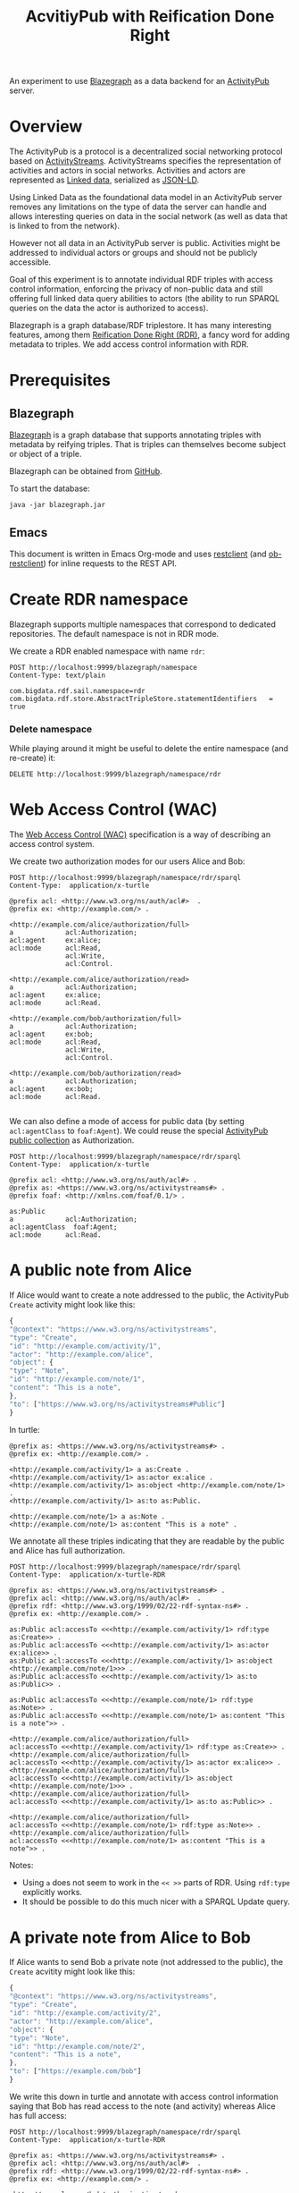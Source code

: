 #+TITLE: AcvitiyPub with Reification Done Right

An experiment to use [[https://wiki.blazegraph.com/wiki/index.php/Main_Page][Blazegraph]] as a data backend for an [[https://www.w3.org/TR/activitypub/][ActivityPub]] server.

* Overview

The ActivityPub is a protocol is a decentralized social networking protocol based on [[https://www.w3.org/TR/activitystreams-core/][ActivityStreams]]. ActivityStreams specifies the representation of activities and actors in social networks. Activities and actors are represented as [[https://en.wikipedia.org/wiki/Linked_data][Linked data]], serialized as [[https://www.w3.org/TR/json-ld/][JSON-LD]]. 

Using Linked Data as the foundational data model in an ActivityPub server removes any limitations on the type of data the server can handle and allows interesting queries on data in the social network (as well as data that is linked to from the network).

However not all data in an ActivityPub server is public. Activities might be addressed to individual actors or groups and should not be publicly accessible.

Goal of this experiment is to annotate individual RDF triples with access control information, enforcing the privacy of non-public data and still offering full linked data query abilities to actors (the ability to run SPARQL queries on the data the actor is authorized to access).

Blazegraph is a graph database/RDF triplestore. It has many interesting features, among them [[https://wiki.blazegraph.com/wiki/index.php/Reification_Done_Right][Reification Done Right (RDR)]], a fancy word for adding metadata to triples. We add access control information with RDR.

* Prerequisites
** Blazegraph

[[https://wiki.blazegraph.com/wiki/index.php/Main_Page][Blazegraph]] is a graph database that supports annotating triples with metadata by reifying triples. That is triples can themselves become subject or object of a triple.

Blazegraph can be obtained from [[https://github.com/blazegraph/database][GitHub]].

To start the database:

#+BEGIN_SRC shell
java -jar blazegraph.jar
#+END_SRC

** Emacs

This document is written in Emacs Org-mode and uses [[https://github.com/pashky/restclient.el][restclient]] (and [[https://github.com/alf/ob-restclient.el][ob-restclient]]) for inline requests to the REST API.

* Create RDR namespace

Blazegraph supports multiple namespaces that correspond to dedicated repositories. The default namespace is not in RDR mode.

We create a RDR enabled namespace with name ~rdr~:

#+BEGIN_SRC restclient
POST http://localhost:9999/blazegraph/namespace
Content-Type: text/plain

com.bigdata.rdf.sail.namespace=rdr
com.bigdata.rdf.store.AbstractTripleStore.statementIdentifiers	 = true
#+END_SRC

#+RESULTS:
#+BEGIN_SRC text
CREATED: rdr
POST http://localhost:9999/blazegraph/namespace
HTTP/1.1 201 Created
X-Frame-Options: SAMEORIGIN
Content-Type: text/plain;charset=iso-8859-1
Location: http://localhost:9999/blazegraph/namespace/rdr/sparql
Content-Length: 12
Server: Jetty(9.4.z-SNAPSHOT)
Request duration: 0.100033s
#+END_SRC

*** Delete namespace

While playing around it might be useful to delete the entire namespace (and re-create) it:

#+BEGIN_SRC restclient
DELETE http://localhost:9999/blazegraph/namespace/rdr
#+END_SRC

#+RESULTS:
#+BEGIN_SRC text
DELETED: rdr
DELETE http://localhost:9999/blazegraph/namespace/rdr
HTTP/1.1 200 OK
X-Frame-Options: SAMEORIGIN
Content-Type: text/plain;charset=iso-8859-1
Content-Length: 12
Server: Jetty(9.4.z-SNAPSHOT)
Request duration: 0.044713s
#+END_SRC

* Web Access Control (WAC)

The [[http://solid.github.io/web-access-control-spec/][Web Access Control (WAC)]] specification is a way of describing an access control system.

We create two authorization modes for our users Alice and Bob:

#+BEGIN_SRC restclient
POST http://localhost:9999/blazegraph/namespace/rdr/sparql
Content-Type:  application/x-turtle

@prefix acl: <http://www.w3.org/ns/auth/acl#>  .
@prefix ex: <http://example.com/> .

<http://example.com/alice/authorization/full>
a             acl:Authorization;
acl:agent     ex:alice;
acl:mode      acl:Read, 
              acl:Write, 
              acl:Control.

<http://example.com/alice/authorization/read>
a             acl:Authorization;
acl:agent     ex:alice;
acl:mode      acl:Read.

<http://example.com/bob/authorization/full>
a             acl:Authorization;
acl:agent     ex:bob;
acl:mode      acl:Read, 
              acl:Write, 
              acl:Control.

<http://example.com/bob/authorization/read>
a             acl:Authorization;
acl:agent     ex:bob;
acl:mode      acl:Read.

#+END_SRC

#+RESULTS:
#+BEGIN_SRC nxml
<?xml version="1.0"?>
<data modified="16" milliseconds="519"/>
<!-- POST http://localhost:9999/blazegraph/namespace/rdr/sparql -->
<!-- HTTP/1.1 200 OK -->
<!-- X-Frame-Options: SAMEORIGIN -->
<!-- Content-Type: application/xml;charset=iso-8859-1 -->
<!-- Content-Length: 61 -->
<!-- Server: Jetty(9.4.z-SNAPSHOT) -->
<!-- Request duration: 0.524080s -->
#+END_SRC


We can also define a mode of access for public data (by setting ~acl:agentClass~ to ~foaf:Agent~). We could reuse the special [[https://www.w3.org/TR/activitypub/#public-addressing][ActivityPub public collection]] as Authorization.

#+BEGIN_SRC restclient
POST http://localhost:9999/blazegraph/namespace/rdr/sparql
Content-Type:  application/x-turtle

@prefix acl: <http://www.w3.org/ns/auth/acl#> .
@prefix as: <https://www.w3.org/ns/activitystreams#> .
@prefix foaf: <http://xmlns.com/foaf/0.1/> .

as:Public
a             acl:Authorization;
acl:agentClass  foaf:Agent;
acl:mode      acl:Read.
#+END_SRC

#+RESULTS:
#+BEGIN_SRC nxml
<?xml version="1.0"?>
<data modified="3" milliseconds="432"/>
<!-- POST http://localhost:9999/blazegraph/namespace/rdr/sparql -->
<!-- HTTP/1.1 200 OK -->
<!-- X-Frame-Options: SAMEORIGIN -->
<!-- Content-Type: application/xml;charset=iso-8859-1 -->
<!-- Content-Length: 60 -->
<!-- Server: Jetty(9.4.z-SNAPSHOT) -->
<!-- Request duration: 0.437513s -->
#+END_SRC

* A public note from Alice

If Alice would want to create a note addressed to the public, the ActivityPub ~Create~ activity might look like this:

#+BEGIN_SRC javascript
{
"@context": "https://www.w3.org/ns/activitystreams",
"type": "Create",
"id": "http://example.com/activity/1",
"actor": "http://example.com/alice",
"object": {
"type": "Note",
"id": "http://example.com/note/1",
"content": "This is a note",
},
"to": ["https://www.w3.org/ns/activitystreams#Public"]
}
#+END_SRC

In turtle:

#+BEGIN_SRC
@prefix as: <https://www.w3.org/ns/activitystreams#> .
@prefix ex: <http://example.com/> .

<http://example.com/activity/1> a as:Create .
<http://example.com/activity/1> as:actor ex:alice .
<http://example.com/activity/1> as:object <http://example.com/note/1> .
<http://example.com/activity/1> as:to as:Public.

<http://example.com/note/1> a as:Note .
<http://example.com/note/1> as:content "This is a note" .
#+END_SRC

We annotate all these triples indicating that they are readable by the public and Alice has full authorization.

#+BEGIN_SRC restclient
POST http://localhost:9999/blazegraph/namespace/rdr/sparql
Content-Type:  application/x-turtle-RDR

@prefix as: <https://www.w3.org/ns/activitystreams#> .
@prefix acl: <http://www.w3.org/ns/auth/acl#>  .
@prefix rdf: <http://www.w3.org/1999/02/22-rdf-syntax-ns#> .
@prefix ex: <http://example.com/> .

as:Public acl:accessTo <<<http://example.com/activity/1> rdf:type as:Create>> .
as:Public acl:accessTo <<<http://example.com/activity/1> as:actor ex:alice>> .
as:Public acl:accessTo <<<http://example.com/activity/1> as:object <http://example.com/note/1>>> .
as:Public acl:accessTo <<<http://example.com/activity/1> as:to as:Public>> .

as:Public acl:accessTo <<<http://example.com/note/1> rdf:type as:Note>> .
as:Public acl:accessTo <<<http://example.com/note/1> as:content "This is a note">> .

<http://example.com/alice/authorization/full> 
acl:accessTo <<<http://example.com/activity/1> rdf:type as:Create>> .
<http://example.com/alice/authorization/full> 
acl:accessTo <<<http://example.com/activity/1> as:actor ex:alice>> .
<http://example.com/alice/authorization/full> 
acl:accessTo <<<http://example.com/activity/1> as:object <http://example.com/note/1>>> .
<http://example.com/alice/authorization/full> 
acl:accessTo <<<http://example.com/activity/1> as:to as:Public>> .

<http://example.com/alice/authorization/full> 
acl:accessTo <<<http://example.com/note/1> rdf:type as:Note>> .
<http://example.com/alice/authorization/full> 
acl:accessTo <<<http://example.com/note/1> as:content "This is a note">> .
#+END_SRC

#+RESULTS:
#+BEGIN_SRC nxml
<?xml version="1.0"?>
<data modified="24" milliseconds="423"/>
<!-- POST http://localhost:9999/blazegraph/namespace/rdr/sparql -->
<!-- HTTP/1.1 200 OK -->
<!-- X-Frame-Options: SAMEORIGIN -->
<!-- Content-Type: application/xml;charset=iso-8859-1 -->
<!-- Content-Length: 61 -->
<!-- Server: Jetty(9.4.z-SNAPSHOT) -->
<!-- Request duration: 0.431398s -->
#+END_SRC

Notes:
- Using ~a~ does not seem to work in the ~<< >>~ parts of RDR. Using ~rdf:type~ explicitly works.
- It should be possible to do this much nicer with a SPARQL Update query.

* A private note from Alice to Bob

If Alice wants to send Bob a private note (not addressed to the public), the ~Create~ acvitity might look like this:

#+BEGIN_SRC javascript
{
"@context": "https://www.w3.org/ns/activitystreams",
"type": "Create",
"id": "http://example.com/activity/2",
"actor": "http://example.com/alice",
"object": {
"type": "Note",
"id": "http://example.com/note/2",
"content": "This is a note",
},
"to": ["https://example.com/bob"]
}
#+END_SRC

We write this down in turtle and annotate with access control information saying that Bob has read access to the note (and activity) whereas Alice has full access:

#+BEGIN_SRC restclient
POST http://localhost:9999/blazegraph/namespace/rdr/sparql
Content-Type:  application/x-turtle-RDR

@prefix as: <https://www.w3.org/ns/activitystreams#> .
@prefix acl: <http://www.w3.org/ns/auth/acl#>  .
@prefix rdf: <http://www.w3.org/1999/02/22-rdf-syntax-ns#> .
@prefix ex: <http://example.com/> .

<http://example.com/bob/authorization/read> 
acl:accessTo <<<http://example.com/activity/2> rdf:type as:Create>> .
<http://example.com/bob/authorization/read> 
acl:accessTo <<<http://example.com/activity/2> as:actor ex:alice>> .
<http://example.com/bob/authorization/read> 
acl:accessTo <<<http://example.com/activity/2> as:object <http://example.com/note/2>>> .
<http://example.com/bob/authorization/read> 
acl:accessTo <<<http://example.com/activity/2> as:to as:Public>> .

<http://example.com/bob/authorization/read> 
acl:accessTo <<<http://example.com/note/2> rdf:type as:Note>> .
<http://example.com/bob/authorization/read> 
acl:accessTo <<<http://example.com/note/2> as:content "This is a note">> .

<http://example.com/alice/authorization/full> 
acl:accessTo <<<http://example.com/activity/2> rdf:type as:Create>> .
<http://example.com/alice/authorization/full> 
acl:accessTo <<<http://example.com/activity/2> as:actor ex:alice>> .
<http://example.com/alice/authorization/full> 
acl:accessTo <<<http://example.com/activity/2> as:object <http://example.com/note/1>>> .
<http://example.com/alice/authorization/full> 
acl:accessTo <<<http://example.com/activity/2> as:to as:Public>> .

<http://example.com/alice/authorization/full> 
acl:accessTo <<<http://example.com/note/2> rdf:type as:Note>> .
<http://example.com/alice/authorization/full> 
acl:accessTo <<<http://example.com/note/2> as:content "This is a note">> .
#+END_SRC

#+RESULTS:
#+BEGIN_SRC nxml
<?xml version="1.0"?>
<data modified="24" milliseconds="428"/>
<!-- POST http://localhost:9999/blazegraph/namespace/rdr/sparql -->
<!-- HTTP/1.1 200 OK -->
<!-- X-Frame-Options: SAMEORIGIN -->
<!-- Content-Type: application/xml;charset=iso-8859-1 -->
<!-- Content-Length: 61 -->
<!-- Server: Jetty(9.4.z-SNAPSHOT) -->
<!-- Request duration: 0.434328s -->
#+END_SRC

* Queries

Now that we have some data in the database, let's query.

Easiest to point your browser to <http://localhost:9999/blazegraph/#query> and copy-paste the queries.

*** Public data

#+BEGIN_SRC
PREFIX acl: <http://www.w3.org/ns/auth/acl#>
PREFIX as: <https://www.w3.org/ns/activitystreams#>

SELECT ?s ?p ?o WHERE {
    BIND( <<?s ?p ?o>> AS ?t ) .
    as:Public acl:accessTo ?t .
}
#+END_SRC

*** Data Bob can read

#+BEGIN_SRC
PREFIX acl: <http://www.w3.org/ns/auth/acl#>
PREFIX as: <https://www.w3.org/ns/activitystreams#>

SELECT ?s ?p ?o WHERE {
    BIND( <<?s ?p ?o>> AS ?t ) .
    <http://example.com/bob/authorization/read> acl:accessTo ?t .
}
#+END_SRC

TODO This does not include public data. How would a query look for all data Bob can read including public data?

*** TODO General queries

Say Bob wants to run an arbitary SPARQL query, how can the query be transformed to account for access control?

* See also
- [[https://pdfs.semanticscholar.org/3297/846f6c8b4878c6f12de6e569b112687387ac.pdf][Evaluation of Metadata Representations in RDF stores]]
- [[https://github.com/miaEngiadina/ap-ld][An experiment to use Annotated RDF for Access Control]]
- [[https://www.datatourisme.gouv.fr/][DATAtourisme]]: An open data platform for touristic information that uses Blazegraph.
- [[https://commonspub.org/][CommonsPub]]: A project to build a generic ActivityPub server
* About

This experiment is conducted as part of the [[https://miaengiadina.github.io/openengiadina/][openEngiadina]] project.

For questions, feedback and comments, contact pukkamustard (pukkamustard [at] posteo [dot] net).

